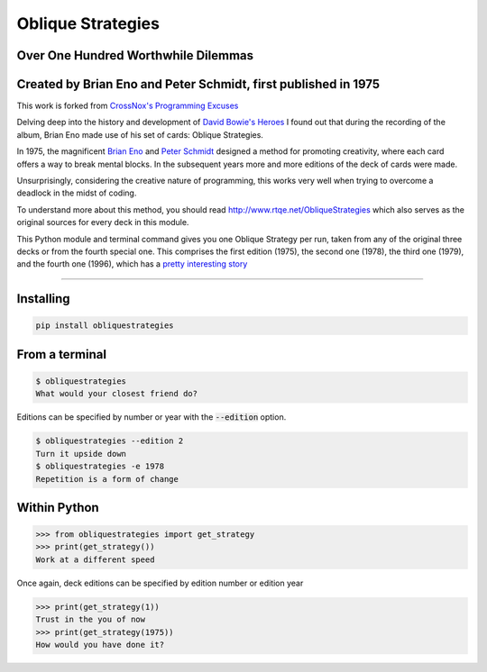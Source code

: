 ==================
Oblique Strategies
==================

.. image:: https://badge.fury.io/py/obliquestrategies.svg
    :target: https://badge.fury.io/py/obliquestrategies

Over One Hundred Worthwhile Dilemmas
====================================

Created by Brian Eno and Peter Schmidt, first published in 1975
===============================================================

This work is forked from `CrossNox's Programming Excuses <https://github.com/CrossNox/programmingexcuses>`_

Delving deep into the history and development of `David Bowie's Heroes <https://www.youtube.com/watch?v=lXgkuM2NhYI>`_ I found out that during the recording of the album, Brian Eno made use of his set of cards: Oblique Strategies.



In 1975, the magnificent `Brian Eno <https://www.youtube.com/watch?v=lCCJc_V8_MQ>`_ and `Peter Schmidt <http://www.rtqe.net/ObliqueStrategies/images/Schmidt1.jpg>`_ designed a method for promoting creativity, where each card offers a way to break mental blocks. In the subsequent years more and more editions of the deck of cards were made.

Unsurprisingly, considering the creative nature of programming, this works very well when trying to overcome a deadlock in the midst of coding. 

To understand more about this method, you should read `<http://www.rtqe.net/ObliqueStrategies>`_ which also serves as the original sources for every deck in this module.

This Python module and terminal command gives you one Oblique Strategy per run, taken from any of the original three decks or from the fourth special one. This comprises the first edition (1975), the second one (1978), the third one (1979), and the fourth one (1996), which has a `pretty interesting story <http://www.rtqe.net/ObliqueStrategies/Edition4.html>`_ 

------------

Installing
==========

.. code:: bash

    pip install obliquestrategies

From a terminal
===============

.. code:: bash

    $ obliquestrategies
    What would your closest friend do?

Editions can be specified by number or year with the :code:`--edition` option.

.. code:: bash

    $ obliquestrategies --edition 2
    Turn it upside down
    $ obliquestrategies -e 1978
    Repetition is a form of change

Within Python
=====

.. code:: python

    >>> from obliquestrategies import get_strategy
    >>> print(get_strategy())
    Work at a different speed

Once again, deck editions can be specified by edition number or edition year

.. code:: python

    >>> print(get_strategy(1))
    Trust in the you of now
    >>> print(get_strategy(1975))
    How would you have done it?